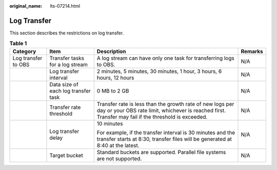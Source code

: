 :original_name: lts-07214.html

.. _lts-07214:

Log Transfer
============

This section describes the restrictions on log transfer.

.. table:: **Table 1**

   +---------------------+-------------------------------------+--------------------------------------------------------------------------------------------------------------------------------------------------------------------+-----------------+
   | Category            | Item                                | Description                                                                                                                                                        | Remarks         |
   +=====================+=====================================+====================================================================================================================================================================+=================+
   | Log transfer to OBS | Transfer tasks for a log stream     | A log stream can have only one task for transferring logs to OBS.                                                                                                  | N/A             |
   +---------------------+-------------------------------------+--------------------------------------------------------------------------------------------------------------------------------------------------------------------+-----------------+
   |                     | Log transfer interval               | 2 minutes, 5 minutes, 30 minutes, 1 hour, 3 hours, 6 hours, 12 hours                                                                                               | N/A             |
   +---------------------+-------------------------------------+--------------------------------------------------------------------------------------------------------------------------------------------------------------------+-----------------+
   |                     | Data size of each log transfer task | 0 MB to 2 GB                                                                                                                                                       | N/A             |
   +---------------------+-------------------------------------+--------------------------------------------------------------------------------------------------------------------------------------------------------------------+-----------------+
   |                     | Transfer rate threshold             | Transfer rate is less than the growth rate of new logs per day or your OBS rate limit, whichever is reached first. Transfer may fail if the threshold is exceeded. | N/A             |
   +---------------------+-------------------------------------+--------------------------------------------------------------------------------------------------------------------------------------------------------------------+-----------------+
   |                     | Log transfer delay                  | 10 minutes                                                                                                                                                         | N/A             |
   |                     |                                     |                                                                                                                                                                    |                 |
   |                     |                                     | For example, if the transfer interval is 30 minutes and the transfer starts at 8:30, transfer files will be generated at 8:40 at the latest.                       |                 |
   +---------------------+-------------------------------------+--------------------------------------------------------------------------------------------------------------------------------------------------------------------+-----------------+
   |                     | Target bucket                       | Standard buckets are supported. Parallel file systems are not supported.                                                                                           | N/A             |
   +---------------------+-------------------------------------+--------------------------------------------------------------------------------------------------------------------------------------------------------------------+-----------------+

